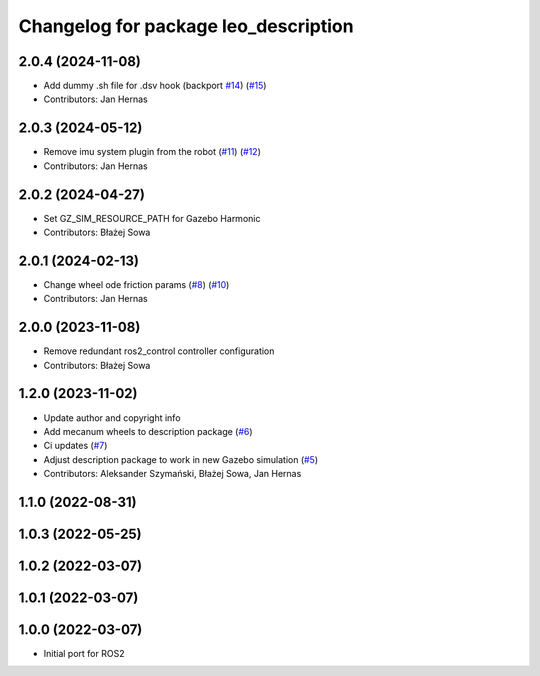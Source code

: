 ^^^^^^^^^^^^^^^^^^^^^^^^^^^^^^^^^^^^^
Changelog for package leo_description
^^^^^^^^^^^^^^^^^^^^^^^^^^^^^^^^^^^^^

2.0.4 (2024-11-08)
------------------
* Add dummy .sh file for .dsv hook (backport `#14 <https://github.com/LeoRover/leo_common-ros2/issues/14>`_) (`#15 <https://github.com/LeoRover/leo_common-ros2/issues/15>`_)
* Contributors: Jan Hernas

2.0.3 (2024-05-12)
------------------
* Remove imu system plugin from the robot (`#11 <https://github.com/LeoRover/leo_common-ros2/issues/11>`_) (`#12 <https://github.com/LeoRover/leo_common-ros2/issues/12>`_)
* Contributors: Jan Hernas

2.0.2 (2024-04-27)
------------------
* Set GZ_SIM_RESOURCE_PATH for Gazebo Harmonic
* Contributors: Błażej Sowa

2.0.1 (2024-02-13)
------------------
* Change wheel ode friction params (`#8 <https://github.com/LeoRover/leo_common-ros2/issues/8>`_) (`#10 <https://github.com/LeoRover/leo_common-ros2/issues/10>`_)
* Contributors: Jan Hernas

2.0.0 (2023-11-08)
------------------
* Remove redundant ros2_control controller configuration
* Contributors: Błażej Sowa

1.2.0 (2023-11-02)
------------------
* Update author and copyright info
* Add mecanum wheels to description package (`#6 <https://github.com/LeoRover/leo_common-ros2/issues/6>`_)
* Ci updates (`#7 <https://github.com/LeoRover/leo_common-ros2/issues/7>`_)
* Adjust description package to work in new Gazebo simulation (`#5 <https://github.com/LeoRover/leo_common-ros2/issues/5>`_)
* Contributors: Aleksander Szymański, Błażej Sowa, Jan Hernas

1.1.0 (2022-08-31)
------------------

1.0.3 (2022-05-25)
------------------

1.0.2 (2022-03-07)
------------------

1.0.1 (2022-03-07)
------------------

1.0.0 (2022-03-07)
------------------
* Initial port for ROS2

